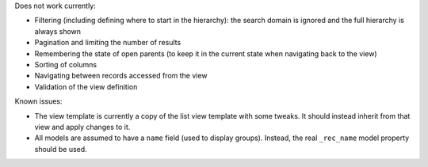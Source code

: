 Does not work currently:

* Filtering (including defining where to start in the hierarchy): the search
  domain is ignored and the full hierarchy is always shown
* Pagination and limiting the number of results
* Remembering the state of open parents (to keep it in the current state when
  navigating back to the view)
* Sorting of columns
* Navigating between records accessed from the view
* Validation of the view definition

Known issues:

* The view template is currently a copy of the list view template with some
  tweaks. It should instead inherit from that view and apply changes to it.
* All models are assumed to have a ``name`` field (used to display groups).
  Instead, the real ``_rec_name`` model property should be used.
